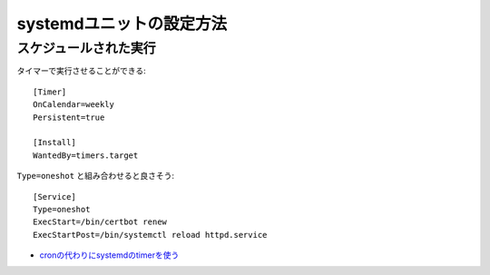 systemdユニットの設定方法
=========================

.. highlight:: ini

スケジュールされた実行
----------------------

タイマーで実行させることができる::

	[Timer]
	OnCalendar=weekly
	Persistent=true

	[Install]
	WantedBy=timers.target

``Type=oneshot`` と組み合わせると良さそう::

	[Service]
	Type=oneshot
	ExecStart=/bin/certbot renew
	ExecStartPost=/bin/systemctl reload httpd.service

* `cronの代わりにsystemdのtimerを使う <http://blog.n-z.jp/blog/2017-06-04-cron-systemd-timer.html>`_
